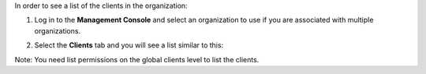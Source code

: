 .. This is an included how-to. 

In order to see a list of the clients in the organization:

#. Log in to the **Management Console** and select an organization to use if you are associated with multiple organizations.

#. Select the **Clients** tab and you will see a list similar to this:

   .. image:: ../../images/step_manage_server_hosted_client_list.png

Note: You need list permissions on the global clients level to list the clients.